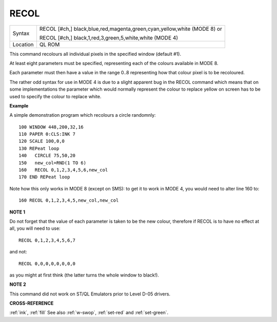 ..  _recol:

RECOL
=====

+----------+--------------------------------------------------------------------------+
| Syntax   | RECOL [#ch,] black,blue,red,magenta,green,cyan,yellow,white (MODE 8)  or |
|          |                                                                          |
|          | RECOL [#ch,] black,1,red,3,green,5,white,white (MODE 4)                  |
+----------+--------------------------------------------------------------------------+
| Location | QL ROM                                                                   |
+----------+--------------------------------------------------------------------------+

This command recolours all individual pixels in the specified window
(default #1).

At least eight parameters must be specified, representing
each of the colours available in MODE 8.

Each parameter must then have a
value in the range 0..8 representing how that colour pixel is to be
recoloured.

The rather odd syntax for use in MODE 4 is due to a slight
apparent bug in the RECOL command which means that on some
implementations the parameter which would normally represent the colour
to replace yellow on screen has to be used to specify the colour to
replace white.

**Example**

A simple demonstration program which recolours a circle randomnly::

    100 WINDOW 448,200,32,16
    110 PAPER 0:CLS:INK 7
    120 SCALE 100,0,0
    130 REPeat loop
    140   CIRCLE 75,50,20
    150   new_col=RND(1 TO 6)
    160   RECOL 0,1,2,3,4,5,6,new_col
    170 END REPeat loop

Note how this only works in MODE 8 (except on SMS): to get it to work
in MODE 4, you would need to alter line 160 to::

    160 RECOL 0,1,2,3,4,5,new_col,new_col

**NOTE 1**

Do not forget that the value of each parameter is taken to be the new
colour, therefore if RECOL is to have no effect at all, you will need to
use::

    RECOL 0,1,2,3,4,5,6,7

and not::

    RECOL 0,0,0,0,0,0,0,0

as you might at first think (the latter turns the whole window to
black!).

**NOTE 2**

This command did not work on ST/QL Emulators prior to Level D-05
drivers.

**CROSS-REFERENCE**

:ref:`ink`, :ref:`fill` See also
:ref:`w-swop`,
:ref:`set-red` and
:ref:`set-green`.

